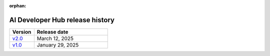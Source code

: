 :orphan:

.. meta::
   :description: Release versions for the AI Developer Hub
   :keywords: AI, ROCm, developers, tutorials, guides, versions

****************************************
AI Developer Hub release history
****************************************

.. csv-table::
   :header: "Version","Release date"
   :widths: 10, 30

   "`v2.0 <https://rocm.docs.amd.com/projects/ai-developer-hub/en/v2.0/>`_", "March 12, 2025"
   "`v1.0 <https://rocm.docs.amd.com/projects/ai-developer-hub/en/v1.0/>`_", "January 29, 2025"
